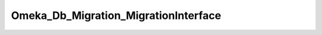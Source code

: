-------------------------------------
Omeka_Db_Migration_MigrationInterface
-------------------------------------

.. php:class:: Omeka_Db_Migration_MigrationInterface

    Package: Db\Migration

    Migration interface.

    .. php:method:: up()

    .. php:method:: down()

    .. php:method:: setDb(Omeka_Db $db)
    
        :param Omeka_Db $db: